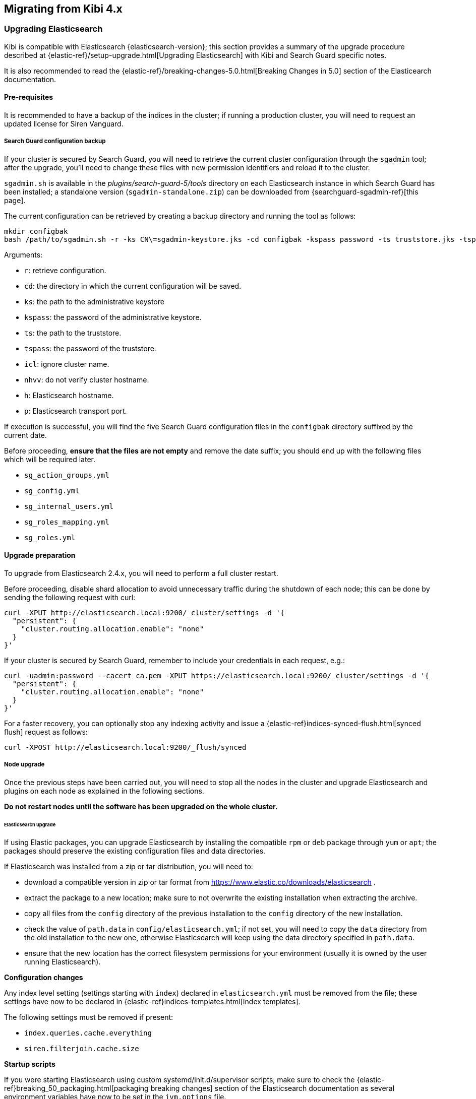 [[migration]]
== Migrating from Kibi 4.x

[float]
=== Upgrading Elasticsearch

Kibi is compatible with Elasticsearch {elasticsearch-version}; this section
provides a summary of the upgrade procedure described at
{elastic-ref}/setup-upgrade.html[Upgrading Elasticsearch] with Kibi and Search
Guard specific notes.

It is also recommended to read the
{elastic-ref}/breaking-changes-5.0.html[Breaking Changes in 5.0] section of the
Elasticearch documentation.

[float]
==== Pre-requisites

It is recommended to have a backup of the indices in the cluster;
if running a production cluster, you will need to request an updated license
for Siren Vanguard.

[float]
===== Search Guard configuration backup

If your cluster is secured by Search Guard, you will need to retrieve
the current cluster configuration through the `sgadmin` tool;
after the upgrade, you'll need to change these files with new
permission identifiers and reload it to the cluster.

`sgadmin.sh` is available in the _plugins/search-guard-5/tools_ directory on
each Elasticsearch instance in which Search Guard has been installed; a
standalone version (`sgadmin-standalone.zip`) can be downloaded from
{searchguard-sgadmin-ref}[this page].

The current configuration can be retrieved by creating a backup directory
and running the tool as follows:

[source,bash]
----
mkdir configbak
bash /path/to/sgadmin.sh -r -ks CN\=sgadmin-keystore.jks -cd configbak -kspass password -ts truststore.jks -tspass password -icl -nhnv -h elasticsearch.local -p 9300
----

Arguments:

- `r`: retrieve configuration.
- `cd`: the directory in which the current configuration will be saved.
- `ks`: the path to the administrative keystore
- `kspass`: the password of the administrative keystore.
- `ts`: the path to the truststore.
- `tspass`: the password of the truststore.
- `icl`: ignore cluster name.
- `nhvv`: do not verify cluster hostname.
- `h`: Elasticsearch hostname.
- `p`: Elasticsearch transport port.

If execution is successful, you will find the five Search Guard configuration
files in the `configbak` directory suffixed by the current date.

Before proceeding, **ensure that the files are not empty** and remove the date
suffix; you should end up with the following files which will be required later.

- `sg_action_groups.yml`
- `sg_config.yml`
- `sg_internal_users.yml`
- `sg_roles_mapping.yml`
- `sg_roles.yml`

[float]
==== Upgrade preparation

To upgrade from Elasticsearch 2.4.x, you will need to perform a full cluster
restart.

Before proceeding, disable shard allocation to avoid unnecessary traffic during
the shutdown of each node; this can be done by sending the following request
with curl:

[source,bash]
----
curl -XPUT http://elasticsearch.local:9200/_cluster/settings -d '{
  "persistent": {
    "cluster.routing.allocation.enable": "none"
  }
}'
----

If your cluster is secured by Search Guard, remember to include your
credentials in each request, e.g.:

[source,bash]
----
curl -uadmin:password --cacert ca.pem -XPUT https://elasticsearch.local:9200/_cluster/settings -d '{
  "persistent": {
    "cluster.routing.allocation.enable": "none"
  }
}'
----

For a faster recovery, you can optionally stop any indexing activity and issue
a {elastic-ref}indices-synced-flush.html[synced flush] request as follows:

[source,bash]
----
curl -XPOST http://elasticsearch.local:9200/_flush/synced
----

[float]
===== Node upgrade

Once the previous steps have been carried out, you will need to stop all the
nodes in the cluster and upgrade Elasticsearch and plugins on each node as
explained in the following sections.

**Do not restart nodes until the software has been upgraded on the whole
cluster.**

[float]
====== Elasticsearch upgrade

If using Elastic packages, you can upgrade Elasticsearch by installing the
compatible `rpm` or `deb` package through `yum` or `apt`; the packages should
preserve the existing configuration files and data directories.

If Elasticsearch was installed from a zip or tar distribution, you will need
to:

- download a compatible version in zip or tar format from
  https://www.elastic.co/downloads/elasticsearch .
- extract the package to a new location; make sure to not overwrite the
  existing installation when extracting the archive.
- copy all files from the `config` directory of the previous installation to the `config`
  directory of the new installation.
- check the value of `path.data` in `config/elasticsearch.yml`; if not set, you
  will need to copy the `data` directory from the old installation to the new
  one, otherwise Elasticsearch will keep using the data directory specified in
  `path.data`.
- ensure that the new location has the correct filesystem permissions for your
  environment (usually it is owned by the user running Elasticsearch).

*Configuration changes*

Any index level setting (settings starting with `index`) declared in
`elasticsearch.yml` must be removed from the file; these settings have now to
be declared in {elastic-ref}indices-templates.html[Index templates].

The following settings must be removed if present:

- `index.queries.cache.everything`
- `siren.filterjoin.cache.size`

*Startup scripts*

If you were starting Elasticsearch using custom systemd/init.d/supervisor
scripts, make sure to check the
{elastic-ref}breaking_50_packaging.html[packaging breaking changes] section of
the Elasticsearch documentation as several environment variables have now to be
set in the `jvm.options` file.

It is also recommended to verify your custom scripts and system properties
against the updated {elastic-ref}system-config.html[Important System
Configuration] documentation.

[float]
====== Plugins upgrade

If you installed Elasticsearch from system packages, you will need to remove
the old versions of your plugins `/usr/share/elasticsearch/plugins`; old
plugins can be removed by using the `elasticsearch-plugin` command, e.g.:

[source,bash]
----
/usr/share/elasticsearch/bin/elasticsearch-plugin remove siren-join
----

If installed, the following plugins must be removed:

- `siren-join`
- `license-siren`
- `kopf`
- `search-guard-2`
- `search-guard-ssl`

[float]
====== Siren Vanguard

The Siren Vanguard plugin for Elasticsearch replaces the Siren Join and Siren
License plugins; to install the plugin, you need to download the zip package of
the plugin from {download-ref}[our customer portal] and install it through
`elasticsearch-plugin`, e.g.:

[source,bash]
----
./usr/share/elasticsearch/bin/elasticsearch-plugin install file:///path/to/vanguard-plugin.zip
----

[float]
====== Search Guard 5

If your cluster is protected by Search Guard, you will need to replace the
Search Guard 2 and Search Guard SSL plugins with the Search Guard 5 plugin;
to find out the version of Search Guard 5 compatible with your
Elasticsearch installation, please check the {searchguard-matrix-ref}[Search
Guard version matrix].

The plugin can be installed from Maven Central using `elasticsearch-plugin`:

[source,bash]
----
./usr/share/elasticsearch/bin/elasticsearch-plugin install -b com.floragunn:search-guard-5:<version>
----

In addition, the compatible version of any commercial Search Guard add-on will
have to be downloaded and copied to the `plugins/search-guard-5` directory; the
following list provides links to the download page of all the add-ons commonly
used in Kibi instances:

- {searchguard-management-api-ref}[REST Management API] 
- {searchguard-dlsfls-ref}[Document/Field Level security module]
- {searchguard-ldap-ref}[LDAP Authentication module]
- {searchguard-kerberos-ref}[Kerberos Authentication module]
- {searchguard-jwt-ref}[JWT Authentication module]

[float]
===== Cluster restart without Search Guard

If your cluster is protected by Search Guard, skip to the next section for
specific instructions.

Once Elasticsearch and plugins are up to date on all nodes, you can begin
restarting nodes; it is recommended to restart master eligible nodes first and
wait for the cluster to elect a master before proceeding with other nodes.

NOTE: master eligibile nodes are nodes having `node.master` set to `true` or
not set in `elasticsearch.yml`.

Wait for cluster to reach the Yellow status; if not using Search Guard, you can
check the status of the cluster by issuing a requests with curl to
{elastic-ref}cat-health.html[_cat/health], e.g.:

[source,bash]
----
$ curl http://elasticsearch.local:9200/_cat/health?v
epoch      timestamp cluster status node.total node.data shards ...
1498542620 06:50:20  541     yellow          5         3    106 ...
----

Once the cluster is in the Yellow status, you can re-enable shard allocation:

[source,bash]
----
$ curl -XPUT http://elasticsearch.local:9200/_cluster/settings -d '
{
  "persistent": {
    "cluster.routing.allocation.enable": "all"
  }
}
'
----

Then you can issue additional requests to `_cat/health` to monitor the cluster
until it reaches the Green status; you can also check the recovery status of
each shard by issuing requests to `_cat/recovery`, e.g.:

[source,bash]
----
$ curl http://elasticsearch.local:9200/_cat/recovery
----

[float]
===== Cluster restart with Search Guard

Once Elasticsearch and plugins are up to date on all nodes, you can begin
restarting nodes; it is recommended to restart master eligible nodes first and
wait for the cluster to elect a master before proceeding with other nodes.

NOTE: master eligibile nodes are nodes having `node.master` set to `true` or
not set in `elasticsearch.yml`.

You won't be able to issue HTTP requests until the Search Guard configuration
has been upgraded, so you will need to use `sgadmin` to re-enable shard
allocation after the cluster reaches the Yellow status.

`sgadmin.sh` is available in the _plugins/search-guard-5/tools_ directory on
each Elasticsearch instance in which Search Guard has been installed; a
standalone version (`sgadmin-standalone.zip`) can be downloaded from
{searchguard-sgadmin-ref}[this page].

To re-enable shard allocation with `sgadmin` execute it as follows:

[source,bash]
----
$ bash /path/to/sgadmin.sh -esa -ks CN=sgadmin-keystore.jks -kspass password -ts config/truststore.jks -tspass password -icl -nhnv -h elasticsearch.local -p 9300
Search Guard Admin v5
Will connect to elasticsearch.local:9330 ... done
Persistent and transient shard allocation enabled
----

Arguments:

- `esa`: enable shard allocation
- `ks`: the path to the administrative keystore
- `kspass`: the password of the administrative keystore.
- `ts`: the path to the truststore.
- `tspass`: the password of the truststore.
- `icl`: ignore cluster name.
- `nhvv`: do not verify cluster hostname.
- `h`: Elasticsearch hostname.
- `p`: Elasticsearch transport port.

Then you need to reload the Search Guard configuration retrieved before
upgrading the cluster by running sgadmin as follows:

[source,bash]
----
$ bash /path/to/sgadmin.sh -ks CN\=sgadmin-keystore.jks -cd configbak -kspass password -ts truststore.jks -tspass password -icl -nhnv -h elasticsearch.local -p 9300
Search Guard Admin v5
Will connect to elasticsearch.local:9330 ... done
Contacting elasticsearch cluster 'elasticsearch' and wait for YELLOW clusterstate ...
Clustername: escluster
Clusterstate: YELLOW
Number of nodes: 1
Number of data nodes: 1
searchguard index already exists, so we do not need to create one.
Will update 'config' with configbak/sg_config.yml
   SUCC: Configuration for 'config' created or updated
Will update 'roles' with configbak/sg_roles.yml
   SUCC: Configuration for 'roles' created or updated
Will update 'rolesmapping' with configbak/sg_roles_mapping.yml
   SUCC: Configuration for 'rolesmapping' created or updated
Will update 'internalusers' with configbak/sg_internal_users.yml
   SUCC: Configuration for 'internalusers' created or updated
Will update 'actiongroups' with configbak/sg_action_groups.yml
   SUCC: Configuration for 'actiongroups' created or updated
Done with success
----

Arguments:

- `cd`: the directory containing old Search Guard configuration backup.
- `ks`: the path to the administrative keystore
- `kspass`: the password of the administrative keystore.
- `ts`: the path to the truststore.
- `tspass`: the password of the truststore.
- `icl`: ignore cluster name.
- `nhvv`: do not verify cluster hostname.
- `h`: Elasticsearch hostname.
- `p`: Elasticsearch transport port.

You should now be able issue authenticated requests to `_cat/health` to monitor
the cluster until it reaches the Green status; you can also check the recovery
status of each shard by issuing requests to `_cat/recovery`, e.g.:

[source,bash]
----
$ curl -uadmin:password --cacert ca.pem https://elasticsearch.local:9200/_cat/health
$ curl -uadmin:password --cacert ca.pem https://elasticsearch.local:9200/_cat/recovery
----

Once the cluster has recovered, you will need to modify the Search Guard
configuration to adjust Kibi specific permissions as described in the next
section.

[float]
=== Search Guard configuration changes

This section describes all the Kibi specific changes required to the Search
Guard configuration files; it is advised to backup the files in the retrieved
configuration directory before making changes.

Once the files have been modified, the updated configuration can
be loaded to the cluster using `sgadmin`.

[float]
==== sg_action_groups.yml

Add the following action groups:

[source,yaml]
----
UNLIMITED:
  - "*"

INDICES_ALL:
  - "indices:*"
----

Set the `ALL` action group as follows:

[source,yaml]
----
ALL:
  - INDICES_ALL
----

Modify the `CREATE_INDEX` action group as follows:

[source,yaml]
----
CREATE_INDEX:
  - "indices:admin/create"
  - "indices:admin/mapping/put"
----

Add the `INDICES_MONITOR` action group:

[source,yaml]
----
MONITOR:
  - INDICES_MONITOR

INDICES_MONITOR:
  - "indices:monitor/*"
----

Update the `DATA_ACCESS`, `READ`, `WRITE`, `DELETE`, `CRUD` and `SEARCH` groups
as follows:

[source,yaml]
----
DATA_ACCESS:
  - "indices:data/*"
  - CRUD

WRITE:
  - "indices:data/write*"
  - "indices:admin/mapping/put"

READ:
  - "indices:data/read*"
  - "indices:admin/mappings/fields/get*"

DELETE:
  - "indices:data/write/delete*"

CRUD:
  - READ
  - WRITE

SEARCH:
  - "indices:data/read/search*"
  - "indices:data/read/msearch*"
  - "indices:siren/plan*"
  - "indices:siren/mplan*"
  - SUGGEST
----

Update the `INDEX` group as follows:

[source,yaml]
----
INDEX:
  - "indices:data/write/index*"
  - "indices:data/write/update*"
  - "indices:admin/mapping/put"
  - "indices:data/write/bulk*"

----

Add the `CLUSTER_COMPOSITE_OPS_RO` and `CLUSTER_COMPOSITE_OPS` roles:

[source,yaml]
----
CLUSTER_COMPOSITE_OPS_RO:
  - "indices:data/read/mget"
  - "indices:data/read/msearch"
  - "indices:siren/mplan"
  - "indices:data/read/mtv"
  - "indices:admin/aliases/exists*"
  - "indices:admin/aliases/get*"

CLUSTER_COMPOSITE_OPS:
  - "indices:data/write/bulk*"
  - "indices:admin/aliases*"
  - CLUSTER_COMPOSITE_OPS_RO
----

Remove the `KIBI_MSEARCH` role.

Add the `KIBI_COMPOSITE` role:

[source,yaml]
----
KIBI_COMPOSITE:
  - "indices:siren/mplan*"
----

Replace `KIBI_CLUSTER`, `KIBI_READONLY` and `KIBI_READWRITE` with the following
definitions:

[source,yaml]
----
KIBI_CLUSTER:
  - "indices:data/read/scroll"
  - "cluster:internal/data/transfer/*"
  - "indices:data/read/msearch*"
  - "indices:siren/mplan*"
  - "cluster:admin/plugin/siren/license/get"
  - CLUSTER_COMPOSITE_OPS_RO

KIBI_READONLY:
  - "indices:data/read/field_stats*"
  - "indices:data/read/field_caps*"
  - "indices:data/read/get*"
  - "indices:data/read/mget*"
  - "indices:data/read/search*"
  - "indices:siren/mplan"
  - "indices:siren/plan"
  - "indices:siren/task/search"
  - "indices:admin/mappings/get*"
  - "indices:admin/mappings/fields/get*"
  - "indices:admin/validate/query*"
  - "indices:admin/get*"
  - "indices:admin/version/get*"
  - KIBI_COMPOSITE

KIBI_READWRITE:
  - "indices:admin/exists*"
  - "indices:admin/mapping/put*"
  - "indices:admin/refresh*"
  - "indices:data/write/delete*"
  - "indices:data/write/index*"
  - "indices:data/write/update*"
  - "indices:data/write/bulk*"
  - KIBI_READONLY
----

If you defined additional action groups, you will need to verify that the
permissions work as expected in Search Guard 5.

[float]
==== sg_roles.yml

[float]
===== kibiserver

Replace the `kibiserver` role with the following; **make sure to set the
correct names for the main kibi (`.kibi` by default) and access control
(`.kibiaccess` by default) indices if using a custom configuration**.

[source,yaml]
----
# Permissions for the Kibi server process.
kibiserver:
  cluster:
      - cluster:monitor/nodes/info
      - cluster:monitor/health
      - cluster:monitor/main
      - cluster:monitor/state
      - cluster:monitor/nodes/stats
      - KIBI_CLUSTER
      - CLUSTER_COMPOSITE_OPS
  indices:
    '*':
      '*':
        - indices:admin/get
    '?kibi':
      '*':
        - ALL
    '?kibiaccess':
      '*':
        - ALL
----

[float]
===== sentinl

Sentinl is automatically enabled in Kibi 5; if you do not need alerting it
is possible to disable the plugin by putting the following in `kibi.yml`:

[source,yaml]
----
sentinl:
  enabled:
    false
----

If you were previously using Sentinl, replace the `sentinl` role with the
following; **make sure to set the correct names for watcher and watcher_alarms
indices if using a custom configuration**.

Replace the `sentinl` role with the following; **make sure to set the correct
names for watcher and watcher_alarms indices if using a custom configuration**.

[source,yaml]
----
# Permissions for a Sentinl user.
sentinl:
  cluster:
    - "indices:data/write/bulk*"
    - "indices:admin/template/*"
    - KIBI_CLUSTER
  indices:
    'watcher_alarms*':
      '*':
        - KIBI_READWRITE
        - CREATE_INDEX
    '/(watcher|watcher_alarms)/':
      '*':
        - KIBI_READWRITE
        - CREATE_INDEX
----

You will also need to grant read permissions to each data index that Sentinl
should be able to access when executing watches; for example, to grant access
to the index `readings` and all indices starting with `logs`, the role would
become:

[source,yaml]
----
# Permissions for a Sentinl user.
sentinl:
  cluster:
    - "indices:data/write/bulk*"
    - "indices:admin/template/*"
    - KIBI_CLUSTER
  indices:
    'watcher_alarms*':
      '*':
        - KIBI_READWRITE
        - CREATE_INDEX
    '/(watcher|watcher_alarms)/':
      '*':
        - KIBI_READWRITE
        - CREATE_INDEX
    'readings':
      '*':
        - KIBI_READONLY
    'logs*':
      '*':
        - KIBI_READONLY
----


[float]
===== Kibi user roles

In each Kibi user role:
 
- replace `KIBI_MSEARCH` with `KIBI_COMPOSITE`.
- remove the following permission on the Kibi index (`.kibi` by default) from
  each user role that has it:

[source,yaml]
----
    ?kibi:
      null:
        - "indices:data/read/search"
        - "indices:data/read/coordinate-search"
----

If you are using the Kibi access control plugin and want to enable ACLs on Kibi
saved objects (which restricts access to saved objects), ensure that Kibi users
**do not** have access to the Kibi index (`.kibi` by default), otherwise they
might be able to peek at saved objects by issuing custom Elasticsearch queries.

Access to the `.kibi` index was usually granted by the following lines in
previous Kibi releases; these can be removed when using ACLs as the .kibi index
will be accessed only by the `kibiserver` role:

```
'?kibi':
  '*':
    - KIBI_READWRITE
```

```
'?kibi':
  '*':
    - KIBI_READONLY
```

If there are users with read access to all indices (`*`), they will be able to
see the Kibi index as well; if you need to hide it, you should replace the
wildcard with a list of rules for each index.

*Monitoring*

To grant a user the permission to use monitoring plugins and retrieve
diagnostics information from the UI, you will need to add the `CLUSTER_MONITOR`
and `INDICES_MONITOR` permissions to its role, e.g.:

[source,yaml]
----
# Permissions for a Kibi administrator (read-write access to the .kibi index).
kibiadmin:
  cluster:
    - KIBI_CLUSTER
    - cluster:admin/plugin/siren/license/put
    - CLUSTER_MONITOR
  indices:
    '*':
      '*':
        - KIBI_READONLY
        - INDICES_MONITOR
    '?kibi':
      '*':
        - KIBI_READWRITE
    'watcher':
      '*':
        - KIBI_READWRITE
----

[float]
===== marvel / X-Pack monitoring

If you were using Marvel and are migrating to X-Pack monitoring, the following
role can be used in place of the previous sample `marvel` role:

[source,yaml]
----
# Permissions for an X-Pack monitoring agent.
monitoring:
  cluster:
    - CLUSTER_MONITOR
    - 'indices:admin/aliases'
    - 'indices:admin/template/get'
    - 'indices:admin/template/put'
    - 'cluster:admin/ingest/pipeline/get'
    - 'cluster:admin/ingest/pipeline/put'
    - 'indices:data/write/bulk'
  indices:
    '?marvel*':
      '*':
        - ALL
    '?monitoring*':
      '*':
        - ALL
----

[float]
==== Loading the modified configuration

To load the modified configuration run sgadmin as follows:

[source,bash]
----
$ bash /path/to/sgadmin.sh -ks CN\=sgadmin-keystore.jks -cd confignew -kspass password -ts truststore.jks -tspass password -icl -nhnv -h elasticsearch.local -p 9300
Search Guard Admin v5
Will connect to elasticsearch.local:9330 ... done
Contacting elasticsearch cluster 'elasticsearch' and wait for YELLOW clusterstate ...
Clustername: escluster
Clusterstate: YELLOW
Number of nodes: 1
Number of data nodes: 1
searchguard index already exists, so we do not need to create one.
Will update 'config' with confignew/sg_config.yml
   SUCC: Configuration for 'config' created or updated
Will update 'roles' with confignew/sg_roles.yml
   SUCC: Configuration for 'roles' created or updated
Will update 'rolesmapping' with confignew/sg_roles_mapping.yml
   SUCC: Configuration for 'rolesmapping' created or updated
Will update 'internalusers' with confignew/sg_internal_users.yml
   SUCC: Configuration for 'internalusers' created or updated
Will update 'actiongroups' with confignew/sg_action_groups.yml
   SUCC: Configuration for 'actiongroups' created or updated
Done with success
----

Arguments:

- `cd`: the directory containing the modified Search Guard configuration.
- `ks`: the path to the administrative keystore
- `kspass`: the password of the administrative keystore.
- `ts`: the path to the truststore.
- `tspass`: the password of the truststore.
- `icl`: ignore cluster name.
- `nhvv`: do not verify cluster hostname.
- `h`: Elasticsearch hostname.
- `p`: Elasticsearch transport port.

[float]
=== License

You will need to upload your license once the cluster is up and running.

==== In Kibi
To upload the license in Kibi, navigate to the management section.

image::images/management_no-license.jpg[]

This page will show the license has not been installed.

Click on `License` and select `Upload Licence`
 
image::images/license_page_before_install.jpg[] 

Once you have selected your license and it has been uploaded, the page will show the license details.

image::images/license_page_after_install.jpg[]

==== Via CLI
To upload the license you can use curl as follows:

[source,bash]
----
curl http://localhost:9220/_siren/license -XPUT -T license.sig
----

If your cluster is protected by Search Guard, remember to specify credentials:

[source,bash]
----
curl -uadmin:password --cacert=ca.pem https://localhost:9220/_siren/license -XPUT -T license.sig
----

[float]
=== Kibi

Before upgrading Kibi, make sure to perform the following steps:
 
- backup the `.kibi` index.
- backup the Kibi configuration file (`config/kibi.yml`)

Then perform the following steps:

- extract the new Kibi version to a new directory.
- copy the previous configuration file to the `config` directory of the new
  installation.
- copy the files from the `data` directory in your old installation of the new
  installation.
- copy the files from the `pki` directory in your old installation of the new
  installation.
- update the configuration as described in the next sections.
- reinstall third party plugins after checking the notes in the next sections.
- execute `bin/kibi upgrade`.
- start the new installation.

[float]
==== Configuration changes

[float]
===== Server SSL support

If SSL support was enabled in the previous Kibi installation, you will need to
update `kibi.yml` as follows:

- add `server.ssl.enabled: true` 
- replace `server.ssl.cert` with `server.ssl.certificate`
- replace `ssl.verify` with `ssl.verificationMode`; `ssl.verificationMode` can be
  set to `full`, to check both certificate and hostname, `certificate` to check
  only the certificate, `none` to disable verification.
  If not set, the verification mode defaults to `full`.

[float]
===== Search Guard client CA

If your cluster is protected by Search Guard, you will need to rename
`elasticsearch.ssl.ca` to `elasticsearch.ssl.certificateAuthorities`.


[float]
===== Kibi access control ACL

If you want to enable Kibi Access Control ACL, you will need to:

- add `acl.enabled: true` to the `kibi_access_control` section;
- specify the Search Guard role that will have administrative access to the ACL configuration
  in `admin_role` (`.kibiadmin` by default);
- specify the name of the index where access control rules will be stored (`.kibiaccess` by default).

E.g.:

[source,yaml]
----
kibi_access_control:
  acl:
    enabled: true
    index: kibiaccess
  admin_role: kibiadmin
----

Once ACLs are enabled, you will need to login with a user having the role specified in
`admin_role` and visit Access Control -> ACL to create Kibi roles with the desired
permissions.

For more informations about Kibi Access Control ACL, please check the
<<searchguard_integration>> chapter.

[float]
===== Sense

`sense` settings must now be declared in the `console` section, e.g.:

[source,yaml]
----
console.proxyConfig:
  - match:
      protocol: "https"

    ssl:
      ca: "pki/searchguard/ca.pem"
----


[float]
==== Third party plugins

The following plugins have been discontinued:

- `kibi_wordcloud`: Kibi now supports the Tag Cloud visualization introduced in
  Kibana 5. Existing Kibi Word Cloud visualizations will be migrated to Tag
  Cloud visualizations by the upgrade procedure.
- `heatmap`: the heatmap plugin for Kibana 4.x has been integrated into Kibana
  5 and thus is available in Kibi.  Existing Heatmap visualizations will be
  upgraded by a Kibi migration; the color palette will be set to `Greens` as
  most of the palettes in the original plugin were not ported to Kibana 5.

[float]
==== Handling of text fields in upgraded indices

Fields which were declared in mappings with `type` set to `string` and `index`
to `analyzed` (which was the default before Elasticsearch 5.0) will be handled
as fields of type {elastic-ref}/fielddata.html[text].

In order to be usable for aggregation and sorting operations, fields of type
`text` need a in-memory structure called `fielddata`, which is disabled by
default to reduce memory usage.

If you have visualizations using `text` fields in aggregations (for example tag
clouds), you will need to enable `fielddata` in their mapping; for example, the
following command sets `fielddata` to `true` on the `snippet` field of an
`article` type in an index called `article`:

[source,bash]
----
curl -XPUT http://elasticsearch:9200/article/_mapping/article - d'
{
  "properties": {
    "snippet": { 
      "type": "text",
      "fielddata": true
    }
  }
}
'
----

If the existing mapping defines custom parameters (e.g. `analyzer`) you will
get a conflicting mapping error; in that case, you need to include the custom
parameters in the updated mapping definition, e.g.:

[source,bash]
----
curl -XPUT http://elasticsearch.local:9200/article/_mapping/article - d'
{
  "properties": {
    "snippet": { 
      "type": "text",
      "analyzer": "english",
      "fielddata": true
    }
  }
}
'
----

After enabling fielddata on an existing text field, you'll have to refresh all
the index patterns containing the field by going to Management/Index Patterns
in Kibi, opening each pattern and clicking on the refresh button; once the
index pattern is refreshed, the field should appear as aggregatable.

image::images/refresh.png["Refreshing an index pattern",align="center"]

[float]
===== Additional documentation

For more information please refer to the following links:

- {elastic-ref}/fielddata.html[text datatype documentation]
- {elastic-ref}/fielddata.html[fielddata documentation]

[[breaking-changes-5.4.0]]
== Breaking changes in Kibi and Kibana 5.4.0

This section list the changes in Kibi and Kibana that you need to be aware of
when migrating to Kibi 5.4.0.

[float]
=== Kibana binds to localhost by default
{pull}8013[Pull Request 8013]

*Details:* Kibana (like Elasticsearch) now binds to localhost for security purposes instead of 0.0.0.0 (all addresses). Previous binding to 0.0.0.0 also caused issues for Windows users.

*Impact:* If you are running Kibana inside a container/environment that does not allow localhost binding, this will cause Kibana not to start up unless server.host is configured in the kibana.yml to a valid IP address/host, etc..

[float]
=== Markdown headers

{pull}7855[Pull Request 7855]

*Details:* As part of addressing the security issue https://www.elastic.co/community/security[ESA-2016-03] (CVE-2016-1000220) in the Kibana product, the markdown version has been bumped.

*Impact:* As a result of the fix to ESA-2016-03, there is a slight change in the markdown format for headers.

Previously, headers are defined using `###` followed by the title:

 ###Packetbeat:
    [Dashboard](/#/dashboard/Packetbeat-Dashboard)
    [Web transactions](/#/dashboard/HTTP)

It should now be defined as follows (with a space between ### and the title):

 ### Packetbeat:
     [Dashboard](/#/dashboard/Packetbeat-Dashboard)
     [Web transactions](/#/dashboard/HTTP)

[float]
=== Only whitelisted client headers are sent to Elasticsearch

{pull}6896[Pull Request 6896]

*Details:* The only headers that are proxied from the browser client to Elasticsearch are the ones set via the `elasticsearch.requestHeadersWhitelist` server configuration.

*Impact:* If you're relying on client headers in Elasticsearch, you will need to whitelist the specific headers in your `kibana.yml`.

[float]
=== `server.defaultRoute` is now always prefixed by `server.basePath`

{pull}6953[Pull Request 6953]

*Details:* The base path configuration now precedes the default route configuration when accessing the default route.

*Impact:* If you were relying on both `defaultRoute` and `basePath` configurations, you will need to remove the hardcoded `basePath` from your `defaultRoute`.

[float]
=== Directory listings of static assets are no longer rendered

{pull}6764[Pull Request 6764]

*Details:* The server no longer renders a list of static files if you try to access a directory.

*Impact:* If you were relying on this behavior before, you will need to expose underlying directory listings via a reverse proxy instead.

[float]
=== Console logs display date/time in UTC

{pull}8534[Pull Request 8534]

*Details:* All server logs now render in UTC rather than the server's local time.

*Impact:* If you are parsing the timestamps of Kibana server logs in an automated way, make sure to update your automation to accomodate UTC values.

[float]
=== A column for Average no longer renders along with Standard Deviation

{pull}7827[Pull Request 7827]

*Details:* From the early days of Kibana, adding a standard deviation metric to a data table also resulted in an average column being added to that data table. This is no longer the case.

*Impact:* If you want to have both standard deviation and average in the same data table, then add both columns just as you would any other metric.

[float]
=== Minimum size on terms aggregations has been changed from 0 to 1

{pull}8339[Pull Request 8339]

*Details:* Elasticsearch has removed the ability to specify a size of 0 for terms aggregations, so Kibana's minimum value has been adjusted to follow suit.

*Impact:* Any saved visualization that relies on size=0 will need to be updated.

[float]
=== Saved objects with previously deprecated Elasticsearch features

*Details:* Since Kibana 4.3, users have been able to arbitrarily modify filters
via a generic JSON editor. If users took advantage of any deprecated Elasticsearch
features in this way, then they will cause errors in Kibana since they're removed
from Elasticsearch 5.0. Check the Elasticsearch
{es-ref}/breaking_50_search_changes.html#_deprecated_queries_removed[breaking changes]
documentation for more details.

*Impact*: Discover, Visualize, and Dashboard will error for any saved objects that
are relying on removed Elasticsearch functionality. Users will need to update the
JSON of any affected filters.
